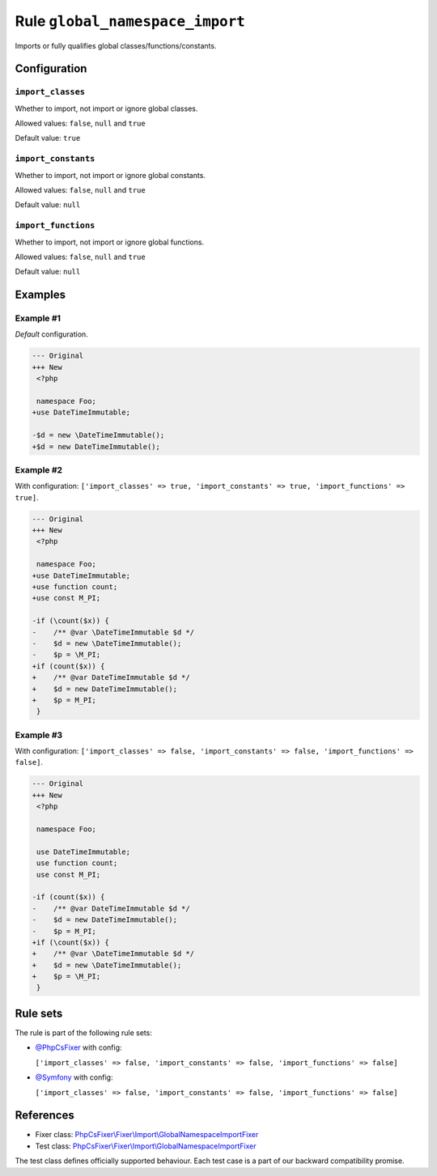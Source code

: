 ================================
Rule ``global_namespace_import``
================================

Imports or fully qualifies global classes/functions/constants.

Configuration
-------------

``import_classes``
~~~~~~~~~~~~~~~~~~

Whether to import, not import or ignore global classes.

Allowed values: ``false``, ``null`` and ``true``

Default value: ``true``

``import_constants``
~~~~~~~~~~~~~~~~~~~~

Whether to import, not import or ignore global constants.

Allowed values: ``false``, ``null`` and ``true``

Default value: ``null``

``import_functions``
~~~~~~~~~~~~~~~~~~~~

Whether to import, not import or ignore global functions.

Allowed values: ``false``, ``null`` and ``true``

Default value: ``null``

Examples
--------

Example #1
~~~~~~~~~~

*Default* configuration.

.. code-block:: diff

   --- Original
   +++ New
    <?php

    namespace Foo;
   +use DateTimeImmutable;

   -$d = new \DateTimeImmutable();
   +$d = new DateTimeImmutable();

Example #2
~~~~~~~~~~

With configuration: ``['import_classes' => true, 'import_constants' => true, 'import_functions' => true]``.

.. code-block:: diff

   --- Original
   +++ New
    <?php

    namespace Foo;
   +use DateTimeImmutable;
   +use function count;
   +use const M_PI;

   -if (\count($x)) {
   -    /** @var \DateTimeImmutable $d */
   -    $d = new \DateTimeImmutable();
   -    $p = \M_PI;
   +if (count($x)) {
   +    /** @var DateTimeImmutable $d */
   +    $d = new DateTimeImmutable();
   +    $p = M_PI;
    }

Example #3
~~~~~~~~~~

With configuration: ``['import_classes' => false, 'import_constants' => false, 'import_functions' => false]``.

.. code-block:: diff

   --- Original
   +++ New
    <?php

    namespace Foo;

    use DateTimeImmutable;
    use function count;
    use const M_PI;

   -if (count($x)) {
   -    /** @var DateTimeImmutable $d */
   -    $d = new DateTimeImmutable();
   -    $p = M_PI;
   +if (\count($x)) {
   +    /** @var \DateTimeImmutable $d */
   +    $d = new \DateTimeImmutable();
   +    $p = \M_PI;
    }

Rule sets
---------

The rule is part of the following rule sets:

- `@PhpCsFixer <./../../ruleSets/PhpCsFixer.rst>`_ with config:

  ``['import_classes' => false, 'import_constants' => false, 'import_functions' => false]``

- `@Symfony <./../../ruleSets/Symfony.rst>`_ with config:

  ``['import_classes' => false, 'import_constants' => false, 'import_functions' => false]``


References
----------

- Fixer class: `PhpCsFixer\\Fixer\\Import\\GlobalNamespaceImportFixer <./../../../src/Fixer/Import/GlobalNamespaceImportFixer.php>`_
- Test class: `PhpCsFixer\\Fixer\\Import\\GlobalNamespaceImportFixer <./../../../tests/Fixer/Import/GlobalNamespaceImportFixerTest.php>`_

The test class defines officially supported behaviour. Each test case is a part of our backward compatibility promise.
